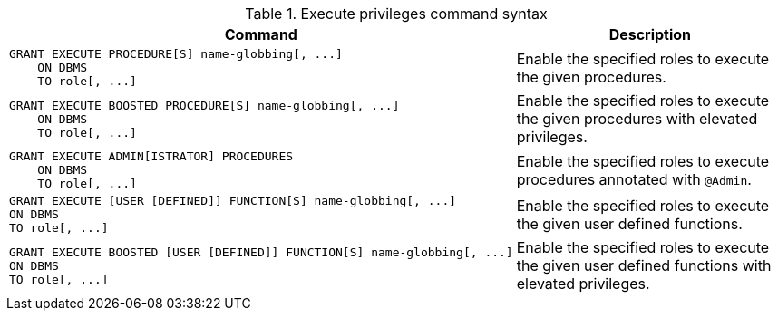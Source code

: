 .Execute privileges command syntax
[options="header", width="100%", cols="3a,2"]
|===
| Command | Description

| [source, cypher, role=noplay]
GRANT EXECUTE PROCEDURE[S] name-globbing[, ...]
    ON DBMS
    TO role[, ...]
| Enable the specified roles to execute the given procedures.

| [source, cypher, role=noplay]
GRANT EXECUTE BOOSTED PROCEDURE[S] name-globbing[, ...]
    ON DBMS
    TO role[, ...]
| Enable the specified roles to execute the given procedures with elevated privileges.

| [source, cypher, role=noplay]
GRANT EXECUTE ADMIN[ISTRATOR] PROCEDURES
    ON DBMS
    TO role[, ...]
| Enable the specified roles to execute procedures annotated with `@Admin`.

| [source, cypher, role=noplay]
GRANT EXECUTE [USER [DEFINED]] FUNCTION[S] name-globbing[, ...]
ON DBMS
TO role[, ...]
| Enable the specified roles to execute the given user defined functions.

| [source, cypher, role=noplay]
GRANT EXECUTE BOOSTED [USER [DEFINED]] FUNCTION[S] name-globbing[, ...]
ON DBMS
TO role[, ...]
| Enable the specified roles to execute the given user defined functions with elevated privileges.

|===
